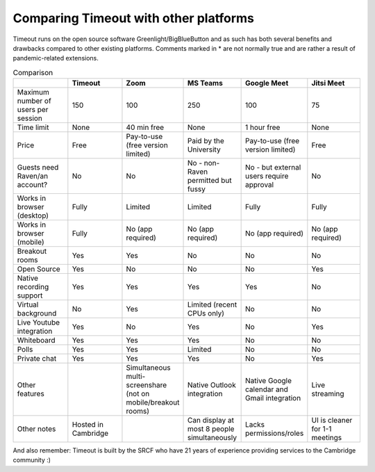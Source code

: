 .. _comparison:

Comparing Timeout with other platforms
--------------------------------------

Timeout runs on the open source software Greenlight/BigBlueButton and as such has both several benefits and drawbacks compared to other existing platforms. Comments marked in * are not normally true and are rather a result of pandemic-related extensions.

.. list-table:: Comparison
   :widths: 25 25 25 25 25 25
   :header-rows: 1

   * - 
     - Timeout
     - Zoom
     - MS Teams
     - Google Meet
     - Jitsi Meet
   * - Maximum number of users per session
     - 150
     - 100
     - 250
     - 100
     - 75
   * - Time limit
     - None
     - 40 min free
     - None
     - 1 hour free
     - None
   * - Price
     - Free
     - Pay-to-use (free version limited)
     - Paid by the University
     - Pay-to-use (free version limited)
     - Free
   * - Guests need Raven/an account?
     - No
     - No
     - No - non-Raven permitted but fussy
     - No - but external users require approval
     - No
   * - Works in browser (desktop)
     - Fully
     - Limited
     - Limited
     - Fully
     - Fully
   * - Works in browser (mobile)
     - Fully
     - No (app required)
     - No (app required)
     - No (app required)
     - No (app required)
   * - Breakout rooms
     - Yes
     - Yes
     - No
     - No
     - No
   * - Open Source
     - Yes
     - No
     - No
     - No
     - Yes
   * - Native recording support
     - Yes
     - Yes
     - Yes
     - Yes
     - No
   * - Virtual background
     - No
     - Yes
     - Limited (recent CPUs only)
     - No
     - No
   * - Live Youtube integration
     - Yes
     - No
     - Yes
     - No
     - Yes
   * - Whiteboard
     - Yes
     - Yes
     - Yes
     - No
     - No
   * - Polls
     - Yes
     - Yes
     - Limited
     - No
     - No
   * - Private chat
     - Yes
     - Yes
     - Yes
     - No
     - Yes
   * - Other features
     -
     - Simultaneous multi-screenshare (not on mobile/breakout rooms)
     - Native Outlook integration
     - Native Google calendar and Gmail integration
     - Live streaming
   * - Other notes
     - Hosted in Cambridge
     -
     - Can display at most 8 people simultaneously
     - Lacks permissions/roles
     - UI is cleaner for 1-1 meetings

And also remember: Timeout is built by the SRCF who have 21 years of experience providing services to the Cambridge community :)
